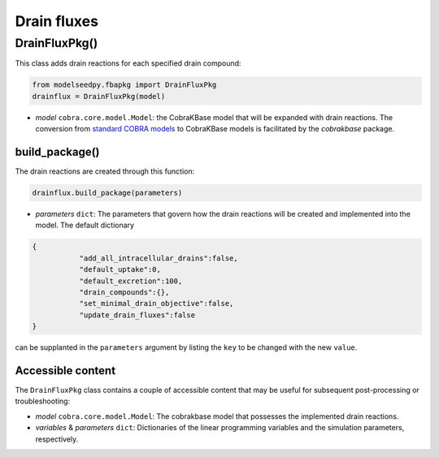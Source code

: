 Drain fluxes 
-------------------

+++++++++++++++++++++
DrainFluxPkg()
+++++++++++++++++++++

This class adds drain reactions for each specified drain compound:

.. code-block:: python

 from modelseedpy.fbapkg import DrainFluxPkg
 drainflux = DrainFluxPkg(model)

- *model* ``cobra.core.model.Model``: the CobraKBase model that will be expanded with drain reactions. The conversion from `standard COBRA models  <https://cobrapy.readthedocs.io/en/latest/autoapi/cobra/core/model/index.html>`_ to CobraKBase models is facilitated by the `cobrakbase` package. 
           
----------------------
build_package()
----------------------

The drain reactions are created through this function:

.. code-block:: python

 drainflux.build_package(parameters)

- *parameters* ``dict``: The parameters that govern how the drain reactions will be created and implemented into the model. The default dictionary

.. code-block:: json

 {
            "add_all_intracellular_drains":false,
            "default_uptake":0,
            "default_excretion":100,
            "drain_compounds":{},
            "set_minimal_drain_objective":false,
            "update_drain_fluxes":false
 }

can be supplanted in the ``parameters`` argument by listing the ``key`` to be changed with the new ``value``.

----------------------
Accessible content
----------------------

The ``DrainFluxPkg`` class contains a couple of accessible content that may be useful for subsequent post-processing or troubleshooting:

- *model* ``cobra.core.model.Model``: The cobrakbase model that possesses the implemented drain reactions.
- *variables* & *parameters* ``dict``: Dictionaries of the linear programming variables and the simulation parameters, respectively.